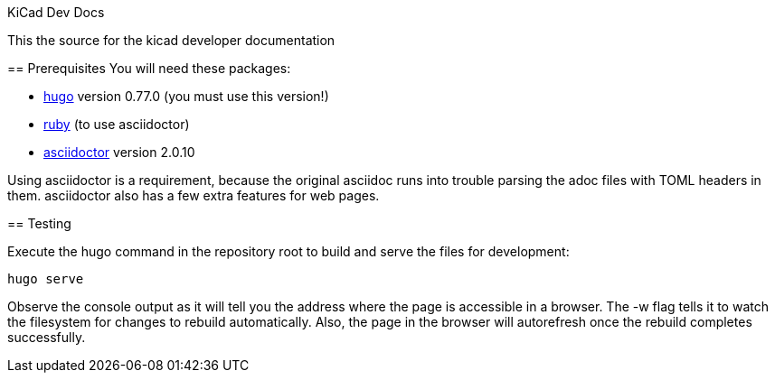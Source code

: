 KiCad Dev Docs
====================

This the source for the kicad developer documentation

== Prerequisites
You will need these packages:

- http://gohugo.io/[hugo] version 0.77.0 (you must use this version!)
- https://www.ruby-lang.org[ruby] (to use asciidoctor)
- http://asciidoctor.org/[asciidoctor] version 2.0.10

Using asciidoctor is a requirement, because the original asciidoc
runs into trouble parsing the adoc files with TOML headers in them.
asciidoctor also has a few extra features for web pages. 

== Testing

Execute the hugo command in the repository root to build and serve the
files for development:

----
hugo serve
----

Observe the console output as it will tell you the address where the
page is accessible in a browser.  The -w flag tells it to watch the
filesystem for changes to rebuild automatically. Also, the page in the
browser will autorefresh once the rebuild completes successfully.